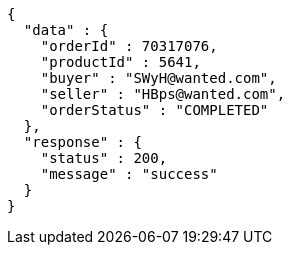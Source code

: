 [source,json,options="nowrap"]
----
{
  "data" : {
    "orderId" : 70317076,
    "productId" : 5641,
    "buyer" : "SWyH@wanted.com",
    "seller" : "HBps@wanted.com",
    "orderStatus" : "COMPLETED"
  },
  "response" : {
    "status" : 200,
    "message" : "success"
  }
}
----